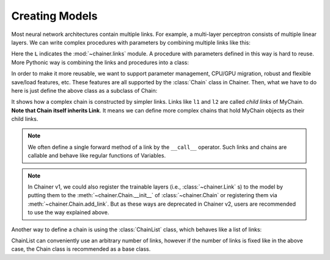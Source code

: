 Creating Models
~~~~~~~~~~~~~~~

Most neural network architectures contain multiple links.
For example, a multi-layer perceptron consists of multiple linear layers.
We can write complex procedures with parameters by combining multiple links like this:

.. doctest::

   >>> l1 = L.Linear(4, 3)
   >>> l2 = L.Linear(3, 2)
   >>> def my_forward(x):
   ...     h = l1(x)
   ...     return l2(h)

Here the ``L`` indicates the :mod:`~chainer.links` module.
A procedure with parameters defined in this way is hard to reuse.
More Pythonic way is combining the links and procedures into a class:

.. doctest::

   >>> class MyProc(object):
   ...     def __init__(self):
   ...         self.l1 = L.Linear(4, 3)
   ...         self.l2 = L.Linear(3, 2)
   ...
   ...     def forward(self, x):
   ...         h = self.l1(x)
   ...         return self.l2(h)

In order to make it more reusable, we want to support parameter management, CPU/GPU migration, robust and flexible save/load features, etc.
These features are all supported by the :class:`Chain` class in Chainer.
Then, what we have to do here is just define the above class as a subclass of Chain:

.. doctest::

   >>> class MyChain(Chain):
   ...     def __init__(self):
   ...         super(MyChain, self).__init__()
   ...         with self.init_scope():
   ...             self.l1 = L.Linear(4, 3)
   ...             self.l2 = L.Linear(3, 2)
   ...
   ...     def __call__(self, x):
   ...         h = self.l1(x)
   ...         return self.l2(h)

It shows how a complex chain is constructed by simpler links.
Links like ``l1`` and ``l2`` are called *child links* of MyChain.
**Note that Chain itself inherits Link**.
It means we can define more complex chains that hold MyChain objects as their child links.

.. note::

   We often define a single forward method of a link by the ``__call__`` operator.
   Such links and chains are callable and behave like regular functions of Variables.

.. note::

    In Chainer v1, we could also register the trainable layers
    (i.e., :class:`~chainer.Link` s) to the model by putting them to the
    :meth:`~chainer.Chain.__init__` of :class:`~chainer.Chain`
    or registering them via :meth:`~chainer.Chain.add_link`.
    But as these ways are deprecated in Chainer v2, users are recommended
    to use the way explained above.

Another way to define a chain is using the :class:`ChainList` class, which behaves like a list of links:

.. doctest::

   >>> class MyChain2(ChainList):
   ...     def __init__(self):
   ...         super(MyChain2, self).__init__(
   ...             L.Linear(4, 3),
   ...             L.Linear(3, 2),
   ...         )
   ...
   ...     def __call__(self, x):
   ...         h = self[0](x)
   ...         return self[1](h)

ChainList can conveniently use an arbitrary number of links, however if the number of links is fixed like in the above case, the Chain class is recommended as a base class.



